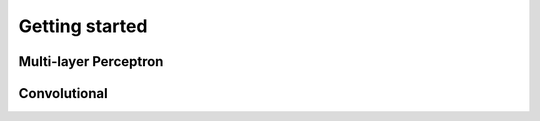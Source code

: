 Getting started
***************************


Multi-layer Perceptron
=======================


.. code-block:: python
   :linenos:

    from pyeddl.layers import Tensor, Input, Dense, Activation, Drop
    from pyeddl.models import Model
    from pyeddl.datasets import mnist


    # Get dataset
    (x_train, y_train),(x_test, y_test) = mnist.load_data()

    # Input
    batch = 1000
    in_layer = Input(shape=(batch, 784))

    # Layers
    l1 = Activation(Dense(in_layer, 1024), 'relu')
    l2 = Activation(Dense(l1, 1024), 'relu')
    out_layer = Activation(Dense(Drop(l2, 0.5), 10), 'softmax')

    m = Model(in_layer, out_layer)

    # Plot model
    m.plot("model.pdf")

    # Get info
    m.summary()

    # Create optimizer, loss and metric
    opt = SGD(lr=0.01, mu=0.9)
    losses = [SoftCrossEntropy()]
    metrics = [CategoricalAccuracy()]

    # Define computing services (CPU, GPU, FPGA)
    cs = ComputingService(CPU_threads=4)

    # Build network
    m.build(opt, losses, metrics, cs)

    # Train model
    m.fit(x_train, y_train, batch=batch, epochs=1)

    # Evaluate model
    m.evaluate(x_train, y_train)



Convolutional
=======================


.. code-block:: python
   :linenos:

    from pyeddl.layers import Tensor, Input, Dense, Activation, Drop
    from pyeddl.models import Model
    from pyeddl.datasets import mnist


    # Get dataset
    (x_train, y_train),(x_test, y_test) = mnist.load_data()

    # Input
    batch = 1000
    in_layer = Input(shape=(batch, 784))

    # Layers
    l = Reshape(in_layer, [batch, 1, 28, 28])
    l = MaxPool(Activation(Conv(l, 16, [3, 3]), 'relu'), [2, 2])
    l = MaxPool(Activation(Conv(l, 32, [3, 3]), 'relu'), [2, 2])
    l = MaxPool(Activation(Conv(l, 64, [3, 3]), 'relu'), [2, 2])
    l = MaxPool(Activation(Conv(l, 128, [3, 3]), 'relu'), [2, 2])
    l = Reshape(l, [batch, -1])
    l = Activation(Dense(l, 32), 'relu')
    out_tensor = Activation(Dense(l, 10), 'softmax')

    m = Model(in_layer, out_layer)

    # Plot model
    m.plot("model.pdf")

    # Get info
    m.summary()

    # Create optimizer, loss and metric
    opt = SGD(lr=0.01, mu=0.9)
    losses = [SoftCrossEntropy()]
    metrics = [CategoricalAccuracy()]

    # Define computing services (CPU, GPU, FPGA)
    cs = ComputingService(CPU_threads=4)

    # Build network
    m.build(opt, losses, metrics, cs)

    # Train model
    m.fit(x_train, y_train, batch=batch, epochs=1)

    # Evaluate model
    m.evaluate(x_train, y_train)